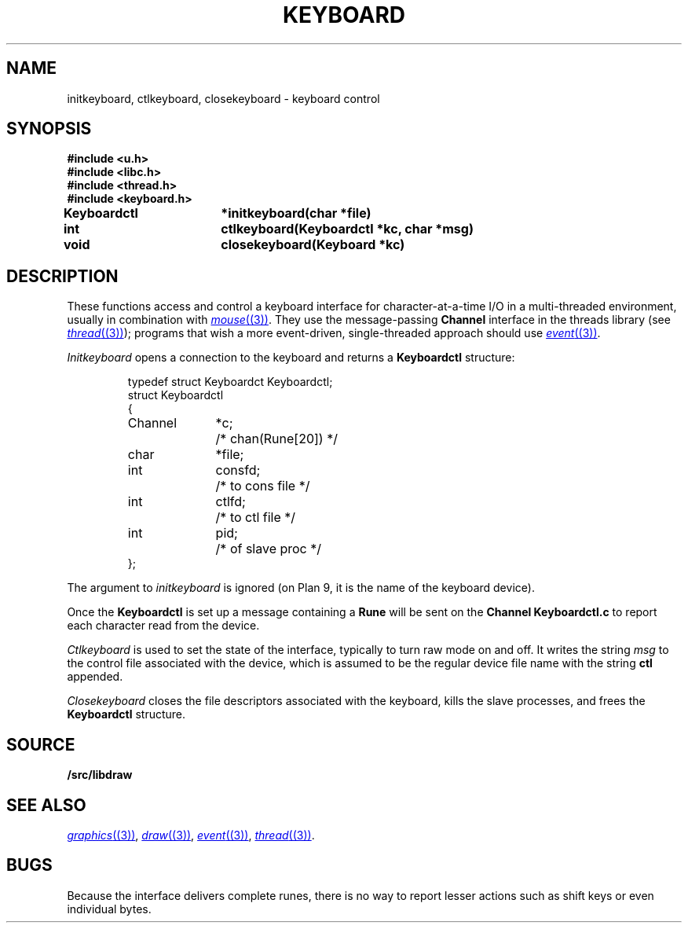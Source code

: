 .TH KEYBOARD 3
.SH NAME
initkeyboard, ctlkeyboard, closekeyboard \- keyboard control
.SH SYNOPSIS
.nf
.B
#include <u.h>
.B
#include <libc.h>
.B
#include <thread.h>
.B
#include <keyboard.h>
.PP
.B
Keyboardctl	*initkeyboard(char *file)
.PP
.B
int			ctlkeyboard(Keyboardctl *kc, char *msg)
.PP
.B
void			closekeyboard(Keyboard *kc)
.SH DESCRIPTION
These functions access and control a keyboard interface
for character-at-a-time I/O in a multi-threaded environment, usually in combination with
.MR mouse (3) .
They use the message-passing
.B Channel
interface in the threads library
(see
.MR thread (3) );
programs that wish a more event-driven, single-threaded approach should use
.MR event (3) .
.PP
.I Initkeyboard
opens a connection to the keyboard and returns a
.B Keyboardctl
structure:
.IP
.EX
.ta 6n +\w'Channel 'u +\w'consfd;   'u
typedef struct Keyboardct Keyboardctl;
struct Keyboardctl
{
	Channel	*c;	/* chan(Rune[20]) */

	char	*file;
	int	consfd;		/* to cons file */
	int	ctlfd;		/* to ctl file */
	int	pid;		/* of slave proc */
};
.EE
.PP
The argument to
.I initkeyboard
is ignored
(on Plan 9, it is the name of the keyboard device).
.PP
Once the
.B Keyboardctl
is set up a
message containing a
.BR Rune
will be sent on the
.B Channel
.B Keyboardctl.c
to report each character read from the device.
.PP
.I Ctlkeyboard
is used to set the state of the interface, typically to turn raw mode on and off.
.\" (see
.\" .IR cons (3)).
It writes the string
.I msg
to the control file associated with the device, which is assumed to be the regular device file name
with the string
.B ctl
appended.
.PP
.I Closekeyboard
closes the file descriptors associated with the keyboard, kills the slave processes,
and frees the
.B Keyboardctl
structure.
.PP
.SH SOURCE
.B \*9/src/libdraw
.SH SEE ALSO
.MR graphics (3) ,
.MR draw (3) ,
.MR event (3) ,
.MR thread (3) .
.SH BUGS
Because the interface delivers complete runes,
there is no way to report lesser actions such as
shift keys or even individual bytes.
